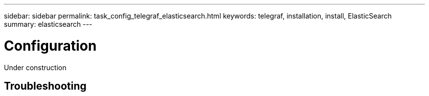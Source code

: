 ---
sidebar: sidebar
permalink: task_config_telegraf_elasticsearch.html
keywords: telegraf, installation, install, ElasticSearch
summary: elasticsearch 
---

= Configuration 

:toc: macro
:hardbreaks:
:toclevels: 1
:nofooter:
:icons: font
:linkattrs:
:imagesdir: ./media/



[.lead]
Under construction



== Troubleshooting

